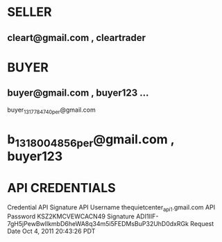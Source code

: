 * SELLER
** cleart@gmail.com , cleartrader
* BUYER
** buyer@gmail.com , buyer123  ... 
buyer_1317784740_per@gmail.com
* b_1318004856_per@gmail.com , buyer123

* API CREDENTIALS
Credential	API Signature
API Username	thequietcenter_api1.gmail.com
API Password	KSZ2KMCVEWCACN49
Signature	ADI1IIF-7gH5jPewBwlIkmbD6heWA8q34m5i5FEDMsBuP32UhD0dxRGk
Request Date	Oct 4, 2011 20:43:26 PDT
